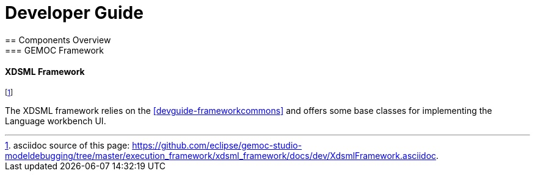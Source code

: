 ////////////////////////////////////////////////////////////////
//	Reproduce title only if not included in master documentation
////////////////////////////////////////////////////////////////
ifndef::includedInMaster[]

= Developer Guide
== Components Overview
=== GEMOC Framework

endif::[]

[[devguide-xdsmlframework]]
==== XDSML Framework 

footnote:[asciidoc source of this page:  https://github.com/eclipse/gemoc-studio-modeldebugging/tree/master/execution_framework/xdsml_framework/docs/dev/XdsmlFramework.asciidoc.]

The XDSML framework relies on the <<devguide-frameworkcommons>> and offers some base classes for implementing the Language workbench UI.



